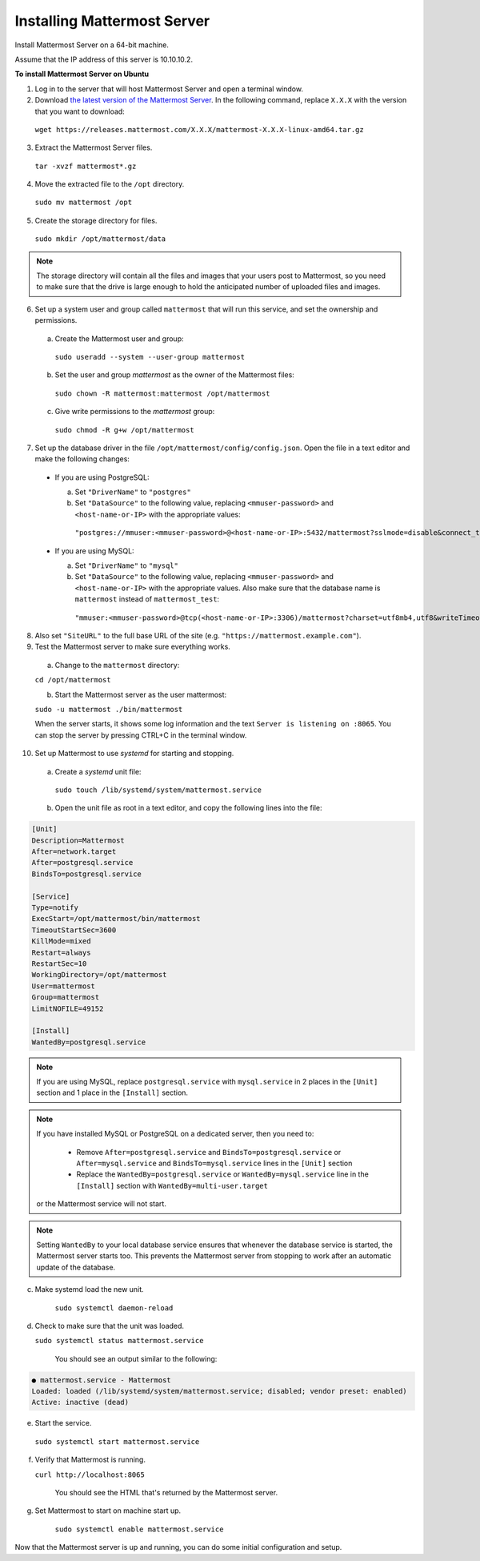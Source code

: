 Installing Mattermost Server
----------------------------

Install Mattermost Server on a 64-bit machine.

Assume that the IP address of this server is 10.10.10.2.

**To install Mattermost Server on Ubuntu**

1. Log in to the server that will host Mattermost Server and open a terminal window.

2. Download `the latest version of the Mattermost Server <https://mattermost.com/download/>`__. In the following command, replace ``X.X.X`` with the version that you want to download:

 ``wget https://releases.mattermost.com/X.X.X/mattermost-X.X.X-linux-amd64.tar.gz``

3. Extract the Mattermost Server files.

 ``tar -xvzf mattermost*.gz``

4. Move the extracted file to the ``/opt`` directory.

 ``sudo mv mattermost /opt``

5. Create the storage directory for files.

 ``sudo mkdir /opt/mattermost/data``

.. note::

  The storage directory will contain all the files and images that your users post to Mattermost, so you need to make sure that the drive is large enough to hold the anticipated number of uploaded files and images.

6. Set up a system user and group called ``mattermost`` that will run this service, and set the ownership and permissions.
  
  a. Create the Mattermost user and group:
  
   ``sudo useradd --system --user-group mattermost``
  
  b. Set the user and group *mattermost* as the owner of the Mattermost files:
  
   ``sudo chown -R mattermost:mattermost /opt/mattermost``
  
  c. Give write permissions to the *mattermost* group:
  
   ``sudo chmod -R g+w /opt/mattermost``
   
7. Set up the database driver in the file ``/opt/mattermost/config/config.json``. Open the file in a text editor and make the following changes:
  
 -  If you are using PostgreSQL:
 
    a.  Set ``"DriverName"`` to ``"postgres"``
    b.  Set ``"DataSource"`` to the following value, replacing ``<mmuser-password>``  and ``<host-name-or-IP>`` with the appropriate values:
     ``"postgres://mmuser:<mmuser-password>@<host-name-or-IP>:5432/mattermost?sslmode=disable&connect_timeout=10"``.
 
 -  If you are using MySQL:
 
    a.  Set ``"DriverName"`` to ``"mysql"``
    b.  Set ``"DataSource"`` to the following value, replacing ``<mmuser-password>``  and ``<host-name-or-IP>`` with the appropriate values. Also make sure that the database name is ``mattermost`` instead of ``mattermost_test``:
      ``"mmuser:<mmuser-password>@tcp(<host-name-or-IP>:3306)/mattermost?charset=utf8mb4,utf8&writeTimeout=30s"``

8. Also set ``"SiteURL"`` to the full base URL of the site (e.g. ``"https://mattermost.example.com"``).

9. Test the Mattermost server to make sure everything works.

  a. Change to the ``mattermost`` directory:
    
  ``cd /opt/mattermost``
      
  b. Start the Mattermost server as the user mattermost:
    
  ``sudo -u mattermost ./bin/mattermost``
  
  When the server starts, it shows some log information and the text ``Server is listening on :8065``. You can stop the server by pressing CTRL+C in the terminal window.

10. Set up Mattermost to use *systemd* for starting and stopping.

 a. Create a *systemd* unit file:
  
   ``sudo touch /lib/systemd/system/mattermost.service``
  
 b. Open the unit file as root in a text editor, and copy the following lines into the file:
  
.. code-block:: none
  
  [Unit]
  Description=Mattermost
  After=network.target
  After=postgresql.service
  BindsTo=postgresql.service

  [Service]
  Type=notify
  ExecStart=/opt/mattermost/bin/mattermost
  TimeoutStartSec=3600
  KillMode=mixed
  Restart=always
  RestartSec=10
  WorkingDirectory=/opt/mattermost
  User=mattermost
  Group=mattermost
  LimitNOFILE=49152
  
  [Install]
  WantedBy=postgresql.service

.. note::

  If you are using MySQL, replace ``postgresql.service`` with ``mysql.service`` in 2 places in the ``[Unit]`` section and 1 place in the ``[Install]`` section.
  
.. note::

  If you have installed MySQL or PostgreSQL on a dedicated server, then you need to:
  
   - Remove ``After=postgresql.service`` and ``BindsTo=postgresql.service`` or ``After=mysql.service`` and ``BindsTo=mysql.service`` lines in the ``[Unit]`` section
   - Replace the ``WantedBy=postgresql.service`` or ``WantedBy=mysql.service`` line in the ``[Install]`` section with ``WantedBy=multi-user.target``
 
  or the Mattermost service will not start.

.. note::

  Setting ``WantedBy`` to your local database service ensures that whenever the database service is started, the Mattermost server starts too. This prevents the Mattermost server from stopping to work after an automatic update of the database.

c. Make systemd load the new unit.
    
    ``sudo systemctl daemon-reload``
  
d. Check to make sure that the unit was loaded.
  
   ``sudo systemctl status mattermost.service``
    
    You should see an output similar to the following:

.. code-block:: none

    ● mattermost.service - Mattermost
    Loaded: loaded (/lib/systemd/system/mattermost.service; disabled; vendor preset: enabled)
    Active: inactive (dead)
 
e. Start the service.
   
  ``sudo systemctl start mattermost.service``
  
f. Verify that Mattermost is running.
   
   ``curl http://localhost:8065``
  
    You should see the HTML that's returned by the Mattermost server.
  
g. Set Mattermost to start on machine start up.
    
    ``sudo systemctl enable mattermost.service``

Now that the Mattermost server is up and running, you can do some initial configuration and setup.
